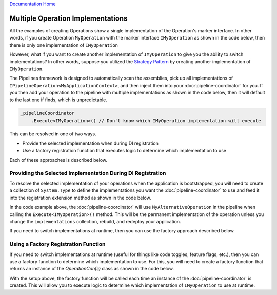 `Documentation Home <https://docs.knightmovesolutions.com>`_

==================================
Multiple Operation Implementations
==================================

All the examples of creating Operations show a single implementation of the Operation's marker interface. In other words, if you 
create Operation ``MyOperation`` with the marker interface ``IMyOperation`` as shown in the code below, then there is only one 
implementation of ``IMyOperation``

.. code-block:: csharp
   :linenos:

   using KnightMoves.Pipelines;
   using KnightMoves.Pipelines.Interfaces;

   namespace MyApplication.Operations
   {
       // Marker Interface
       public interface IMyOperation : IPipelineOperation<MyApplicationContext> { }
       
       public class MyOperation : BasePipelineOperation<MyApplicationContext>, IMyOperation
       {
           public override void Execute(MyApplicationContext context)
           {
               // Logic goes here
           }
       }           
   }
   
However, what if you want to create another implementation of ``IMyOperation`` to give you the ability to switch
implementations? In other words, suppose you utilized the `Strategy Pattern <https://www.dofactory.com/net/strategy-design-pattern>`_
by creating another implementation of ``IMyOperation``.

.. code-block:: csharp
   :linenos:

   using KnightMoves.Pipelines;
   using KnightMoves.Pipelines.Interfaces;

   namespace MyApplication.Operations
   {
       // Marker Interface
       public interface IMyOperation : IPipelineOperation<MyApplicationContext> { }
       
       public class MyAlternativeOperation : BasePipelineOperation<MyApplicationContext>, IMyOperation
       {
           public override void Execute(MyApplicationContext context)
           {
               // Logic goes here
           }
       }           
   }

The Pipelines framework is designed to automatically scan the assemblies, pick up all implementations of 
``IPipelineOperation<MyApplicationContext>``, and then inject them into your :doc:`pipeline-coordinator` 
for you. If you then add your operation to the pipeline with multiple implementations as shown in the code 
below, then it will default to the last one if finds, which is unpredictable.

.. code-block:: csharp

   _pipelineCoordinator
       .Execute<IMyOperation>() // Don't know which IMyOperation implementation will execute
       
This can be resolved in one of two ways.

* Provide the selected implementation when during DI registration
* Use a factory registration function that executes logic to determine which implementation to use

Each of these approaches is described below.

------------------------------------------------------------
Providing the Selected Implementation During DI Registration
------------------------------------------------------------

To resolve the selected implementation of your operations when the application is bootstrapped, you will need to create 
a collection of ``System.Type`` to define the implementations you want the :doc:`pipeline-coordinator` to use and feed it 
into the registration extension method as shown in the code below.

.. code-block:: csharp 
   :linenos:
   
   using KnightMoves.Pipelines.DependencyInjection;
   using Microsoft.Extensions.DependencyInjection;
   
   public class Startup
   {
       ...
       public void ConfigureServices(IServiceCollection services)
       {
           ...
           var implementations = new List<Type>
           {
               typeof(MyAlternativeOperation)
           };
       
           services.AddPipelineCoordinator<MyPipelineCoordinator, MyApplicationContext>
           (
               typeof(Startup).Assembly,
               implementations
           );
           ...
       }
       ...
   }
   
In the code example above, the :doc:`pipeline-coordinator` will use ``MyAlternativeOperation`` in the pipeline when calling
the ``Execute<IMyOperation>()`` method. This will be the permanent implementation of the operation unless you change the 
``implementations`` collection, rebuild, and redeploy your application. 

If you need to switch implementations at runtime, then you can use the factory approach described below.

------------------------------------------------
Using a Factory Registration Function
------------------------------------------------

If you need to switch implementations at runtime (useful for things like code toggles, feature flags, etc.), then you 
can use a factory function to determine which implementation to use. For this, you will need to create a factory function 
that returns an instance of the `OperationConfig` class as shown in the code below.

.. code-block:: csharp 
   :linenos:

   using KnightMoves.Pipelines.DependencyInjection;
   using Microsoft.Extensions.DependencyInjection;
   
   public class Startup
   {
       ...
       public void ConfigureServices(IServiceCollection services)
       {
           ...
           services.AddTransient(sp => {

               // Logic here to determine which implementation to use based on 
               // config, environment, sp.GetRequiredService<T>(), etc.
               var useAlternative = true;

               return new OperationConfig
               {
                   ForcedImplementations = useAlternative ? 
                        [ typeof(MyAlternativeOperation) ] : 
                        [ typeof(MyOperation) ]
               };

           });
   
           // OperationConfig will be used to resolve the selected implementations at runtime
           services.AddPipelineCoordinator<MyPipelineCoordinator, MyApplicationContext>(typeof(Startup).Assembly);
           ...
       }
       ...
   }

With the setup above, the factory function will be called each time an instance of the :doc:`pipeline-coordinator` is created.
This will allow you to execute logic to determine which implementation of ``IMyOperation`` to use at runtime.